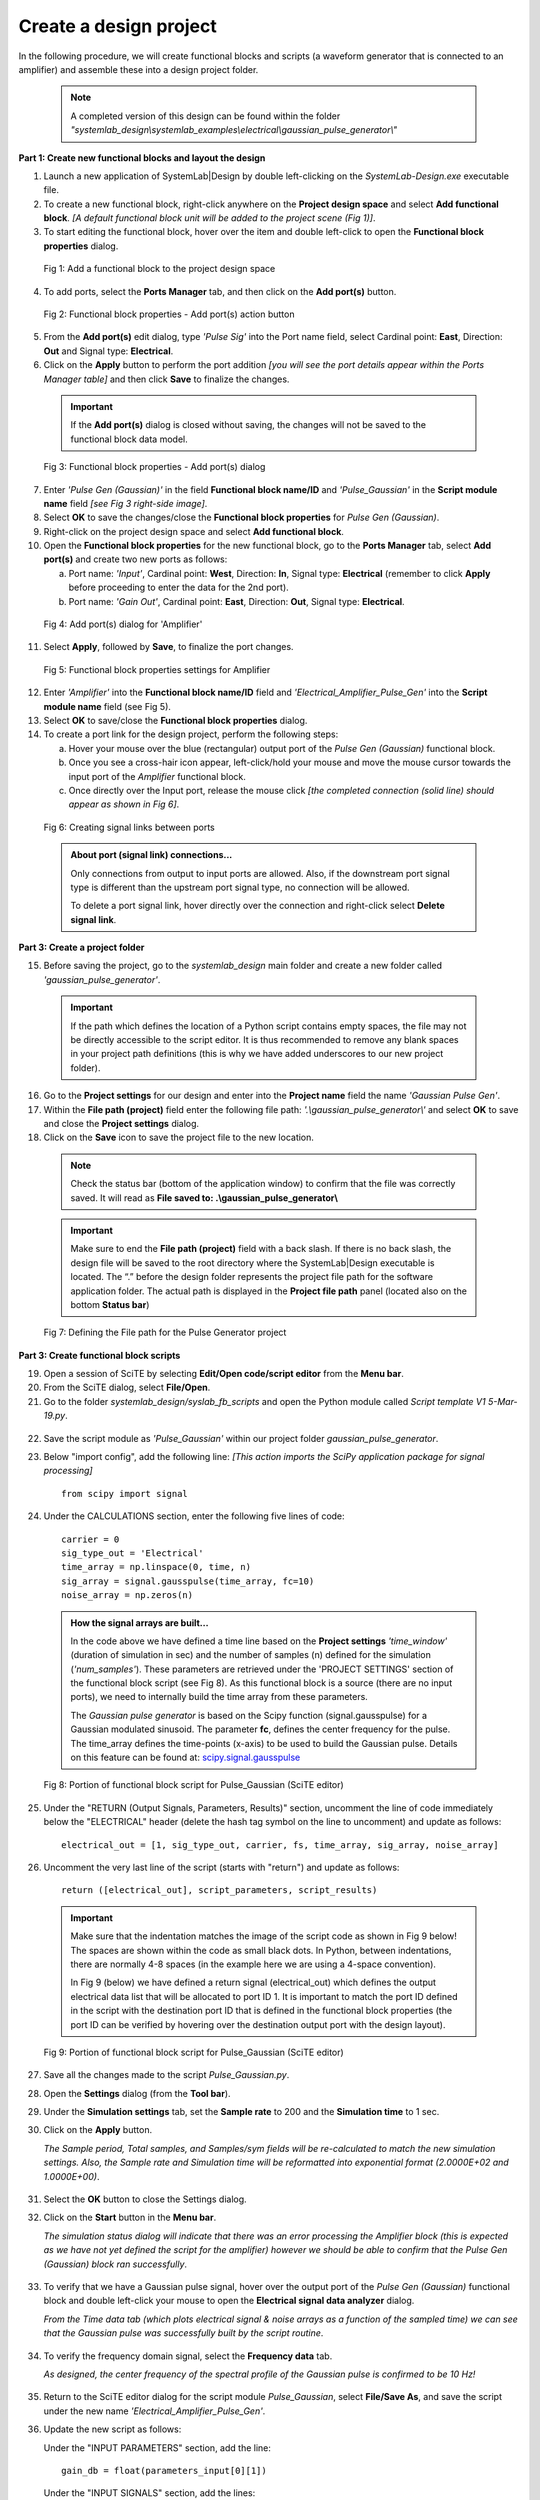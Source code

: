 
Create a design project
=======================

In the following procedure, we will create functional blocks and scripts (a waveform 
generator that is connected to an amplifier) and assemble these into a design project folder.

  .. note:: 
    A completed version of this design can be found within the folder 
    *"systemlab_design\\systemlab_examples\\electrical\\gaussian_pulse_generator\\"* 

**Part 1: Create new functional blocks and layout the design**

1.  Launch a new application of SystemLab|Design by double left-clicking on the *SystemLab-Design.exe* 
    executable file.
2.  To create a new functional block, right-click anywhere on the **Project design space**
    and select **Add functional block**. *[A default functional block unit will be added
    to the project scene (Fig 1)]*. 
3.  To start editing the functional block, hover over the item and double left-click to
    open the **Functional block properties** dialog.

  .. figure:: Create_Design_Project_1.png
    :figclass: align-center    
    
    Fig 1: Add a functional block to the project design space
    
4.  To add ports, select the **Ports Manager** tab, and then click on the **Add port(s)** button.

  .. figure:: Create_Design_Project_2.png
    :figclass: align-center   
    :width: 450px   
    
    Fig 2: Functional block properties - Add port(s) action button

5.  From the **Add port(s)** edit dialog, type *'Pulse Sig'* into the Port name field, select 
    Cardinal point: **East**, Direction: **Out** and Signal type: **Electrical**.       
6.  Click on the **Apply** button to perform the port addition *[you will see the port
    details appear within the Ports Manager table]* and then click **Save** to finalize
    the changes.
    
  .. important::
    If the **Add port(s)** dialog is closed without saving, the changes will not be saved 
    to the functional block data model.
    
  .. figure:: Create_Design_Project_3.png
    :figclass: align-center   
    :width: 800px
    
    Fig 3: Functional block properties - Add port(s) dialog
    
7.  Enter *'Pulse Gen (Gaussian)'* in the field **Functional block name/ID** and 
    *'Pulse_Gaussian'*  in the **Script module name** field *[see Fig 3 right-side image]*. 
8.  Select **OK** to save the changes/close the **Functional block properties** for *Pulse Gen (Gaussian)*.  
9.  Right-click on the project design space and select **Add functional block**.
10. Open the **Functional block properties** for the new functional block, go to the **Ports 
    Manager** tab, select **Add port(s)** and create two new ports as follows: 
    
    a. Port name: *'Input'*, Cardinal point: **West**, Direction: **In**, Signal type: **Electrical**
       (remember to click **Apply** before proceeding to enter the data for the 2nd port).
    b. Port name: *'Gain Out'*, Cardinal point: **East**, Direction: **Out**, Signal type: **Electrical**.
    
  .. figure:: Create_Design_Project_3A.png
    :figclass: align-center 
    :width: 500 
    
    Fig 4: Add port(s) dialog for 'Amplifier'
       
11. Select **Apply**, followed by **Save**, to finalize the port changes.

  .. figure:: Create_Design_Project_4.png
    :figclass: align-center  
    :width: 500px 
    
    Fig 5: Functional block properties settings for Amplifier

12. Enter *'Amplifier'* into the **Functional block name/ID** field and *'Electrical_Amplifier_Pulse_Gen'* 
    into the **Script module name** field (see Fig 5).    
13. Select **OK** to save/close the **Functional block properties** dialog.   
14. To create a port link for the design project, perform the following steps:
    
    a. Hover your mouse over the blue (rectangular) output port of the *Pulse Gen (Gaussian)* functional block.
    b. Once you see a cross-hair icon appear, left-click/hold your mouse and move the
       mouse cursor towards the input port of the *Amplifier* functional block.
    c. Once directly over the Input port, release the mouse click *[the completed connection
       (solid line) should appear as shown in Fig 6]*.

  .. figure:: Create_Design_Project_5.png
    :figclass: align-center   
    
    Fig 6: Creating signal links between ports
    
  .. admonition:: About port (signal link) connections...
    
    Only connections from output to input ports are allowed. Also, if the downstream port 
    signal type is different than the upstream port signal type, no connection will be allowed.

    To delete a port signal link, hover directly over the connection and right-click
    select **Delete signal link**. 
    
**Part 3: Create a project folder**   

15. Before saving the project, go to the *systemlab_design* main folder and create a new folder 
    called *'gaussian_pulse_generator'*.
    
  .. important::
    If the path which defines the location of a Python script contains empty spaces, the 
    file may not be directly accessible to the script editor. It is thus recommended to remove any blank 
    spaces in your project path definitions (this is why we have added underscores to our 
    new project folder).

16. Go to the **Project settings** for our design and enter into the **Project name** field 
    the name *'Gaussian Pulse Gen'*.
17. Within the **File path (project)** field enter the following file path: *'.\\gaussian_pulse_generator\\'*
    and select **OK** to save and close the **Project settings** dialog. 
18. Click on the **Save** icon to save the project file to the new location.

  .. note::
    Check the status bar (bottom of the application window) to confirm that the file was
    correctly saved. It will read as **File saved to: .\\gaussian_pulse_generator\\**
    
  .. important:: 
    Make sure to end the **File path (project)** field with a back slash.
    If there is no back slash, the design file will be saved to the root directory where
    the SystemLab|Design executable is located. The “.” before the design folder 
    represents the project file path for the software application folder. 
    The actual path is displayed in the **Project file path** panel (located also on the 
    bottom **Status bar**)
    
  .. figure:: Create_Design_Project_6.png
    :figclass: align-center   
    :width: 600
    
    Fig 7: Defining the File path for the Pulse Generator project
    
**Part 3: Create functional block scripts**
    
19. Open a session of SciTE by selecting **Edit/Open code/script editor** from the **Menu bar**.
20. From the SciTE dialog, select **File/Open**.
21. Go to the folder *systemlab_design/syslab_fb_scripts* and open the Python module called 
    *Script template V1 5-Mar-19.py*.  
    
  .. image:: Create_Design_Project_6A.png
    :align: center   
       
22. Save the script module as *'Pulse_Gaussian'* within our project folder *gaussian_pulse_generator*. 
23. Below "import config", add the following line: *[This action imports the SciPy 
    application package for signal processing]* ::
       
       from scipy import signal
    
24. Under the CALCULATIONS section, enter the following five lines of code: ::
    
       carrier = 0
       sig_type_out = 'Electrical'
       time_array = np.linspace(0, time, n)
       sig_array = signal.gausspulse(time_array, fc=10)
       noise_array = np.zeros(n)
       
  .. admonition:: How the signal arrays are built...
    
      In the code above we have defined a time line based on the **Project settings** *'time_window'*
      (duration of simulation in sec) and the number of samples (n) defined for the
      simulation (*'num_samples'*). These parameters are retrieved under the 'PROJECT SETTINGS' section 
      of the functional block script (see Fig 8). As this functional block is a source 
      (there are no input ports), we need to internally build the time array from these parameters. 
    
      The *Gaussian pulse generator* is based on the Scipy function (signal.gausspulse) for
      a Gaussian modulated sinusoid. The parameter **fc**, defines the center frequency for the
      pulse. The time_array defines the time-points (x-axis) to be used to build the Gaussian 
      pulse. Details on this feature can be found at: `scipy.signal.gausspulse <https://docs.scipy.org/doc/
      scipy/reference/generated/scipy.signal.gausspulse.html#scipy.signal.gausspulse>`_ 
      
  .. figure:: Create_Design_Project_7.png
    :figclass: align-center  
    :width: 400
    
    Fig 8: Portion of functional block script for Pulse_Gaussian (SciTE editor)
    
25. Under the "RETURN (Output Signals, Parameters, Results)" section, 
    uncomment the line of code immediately below the "ELECTRICAL" header (delete the 
    hash tag symbol on the line to uncomment) and update as follows: ::
    
       electrical_out = [1, sig_type_out, carrier, fs, time_array, sig_array, noise_array]
       
26. Uncomment the very last line of the script (starts with "return") and update as follows: ::
    
       return ([electrical_out], script_parameters, script_results)
    
  .. important::
  
    Make sure that the indentation matches the image of the script code as shown in Fig 9 below! 
    The spaces are shown within the code as small black dots. In Python, between indentations, 
    there are normally 4-8 spaces (in the example here we are using a 4-space convention).

    In Fig 9 (below) we have defined a return signal (electrical_out) which defines
    the output electrical data list that will be allocated to port ID 1. It is important
    to match the port ID defined in the script with the destination port ID that is
    defined in the functional block properties (the port ID can be verified by hovering
    over the destination output port with the design layout).
    
  .. figure:: Create_Design_Project_8.png
    :align: center
    :width: 600
    
    Fig 9: Portion of functional block script for Pulse_Gaussian (SciTE editor)   
        
27. Save all the changes made to the script *Pulse_Gaussian.py*.
28. Open the **Settings** dialog (from the **Tool bar**).
29. Under the **Simulation settings** tab, set the **Sample rate** to 200 and the **Simulation time**
    to 1 sec. 
30. Click on the **Apply** button. 
    
    *The Sample period, Total samples, and Samples/sym fields will be re-calculated 
    to match the new simulation settings. Also, the Sample rate and Simulation time 
    will be reformatted into exponential format (2.0000E+02 and 1.0000E+00)*.
    
  .. image:: Create_Design_Project_9.png
    :align: center
    :width: 400
    
31. Select the **OK** button to close the Settings dialog.     
32. Click on the **Start** button in the **Menu bar**.

    *The simulation status dialog will indicate that there was an error processing the
    Amplifier block (this is expected as we have not yet defined the script for the
    amplifier) however we should be able to confirm that the Pulse Gen (Gaussian) block
    ran successfully*.
   
  .. image:: Create_Design_Project_10.png
    :align: center 
    :width: 400   
    
33. To verify that we have a Gaussian pulse signal, hover over the output port of the
    *Pulse Gen (Gaussian)* functional block and double left-click your mouse to open the
    **Electrical signal data analyzer** dialog.
    
    *From the Time data tab (which plots electrical signal & noise arrays as a function of 
    the sampled time) we can see that the Gaussian pulse was successfully built by the 
    script routine*.  
    
  .. image:: Create_Design_Project_11.png
    :align: center   
    :width: 500px   
           
34. To verify the frequency domain signal, select the **Frequency data** tab.

    *As designed, the center frequency of the spectral profile of the Gaussian pulse is 
    confirmed to be 10 Hz!*
    
  .. image:: Create_Design_Project_12.png
    :align: center  
    :width: 500px     

35. Return to the SciTE editor dialog for the script module *Pulse_Gaussian*, select **File/Save As**, 
    and save the script under the new name *'Electrical_Amplifier_Pulse_Gen'*.
36. Update the new script as follows:
    
    Under the "INPUT PARAMETERS" section, add the line: ::
    
       gain_db = float(parameters_input[0][1])
    
    Under the "INPUT SIGNALS" section, add the lines: ::
   
       time_in = input_signal_data[0][4]
       sig_in = input_signal_data[0][5]
       
    Under the "CALCULATIONS" section, update the existing lines to the following: ::
      
       carrier = 0
       sig_type_out = 'Electrical'
       sig_array = sig_in*np.power(10, gain_db/20)
       noise_array = np.zeros(n)
       
  .. image:: Create_Design_Project_13.png
    :align: center 
    :width: 400 
    
37. Save all changes made to the script *Electrical_Amplifier_Pulse_Gen.py* and open the
    **Functional block settings** dialog for the *Amplifier* functional block.
38. Add to the first row of the **Input parameters** table the following settings:
    
    a. Parameter name: **Gain**, Value: **3**, and Units: **dB**.
    
  .. image:: Create_Design_Project_14.png
    :align: center 
    :width: 400px 
    
39. Select **OK** to save and close the **Functional block settings** dialog.
40. Click on the **Start** button in the **Tool bar** to re-run the simulation.
    
    *The simulation status dialog will indicate that there was an error processing
    the Amplifier block. An alarm was raised indicating that we have tried to allocate
    output signal data to an input port*.
    
  .. image:: Create_Design_Project_15.png
    :align: center 
    :width: 400px     
    
41. To fix this issue, return to the SciTE editor window for the script *Electrical_Amplifer_Pulse_Gen.py*
    and, under the "RETURN (Output Signals, Parameters, Results)" section, change the
    port ID field from **1** to **2**: ::
    
        electrical_out = [2, sig_type_out, carrier, fs, time_array, sig_array, noise_array]
        
**Part 4: Run the final simulation**
        
42. Click on the **Start** button in the **Tool bar** to re-run the simulation. *[The simulation should 
    now have completed with no issues!]* 
43. To verify that we have applied a gain to the input signal, hover over the output port 
    (filled blue box) of the *Amplifier* functional block and double left-click your mouse 
    to open the **Electrical signal data analyzer** dialog.
44. Within the **Signal type** group  (located in the left panel of the **Time data** tab), 
    change the y-axis unit from **Mag** to **Watts**. *[The peak signal level should read 2 Watts]*.
    
  .. image:: Create_Design_Project_16.png
    :align: center  
    :width: 500
         
45. Verify the input signal by hovering over the input port of the *Amplifier* functional
    block, double left-clicking and within the **Signal type** group, changing the y-axis unit
    from **Mag** to **Watts**.
    
    *The peak signal for the input pulse should read 1 Watt, thus confirming the 3 dB
    power gain setting for the Amplifier functional block*. 
    
  .. image:: Create_Design_Project_17.png
    :align: center 
    :width: 500
    
**This completes the tutorial for Creating the first design project!**
